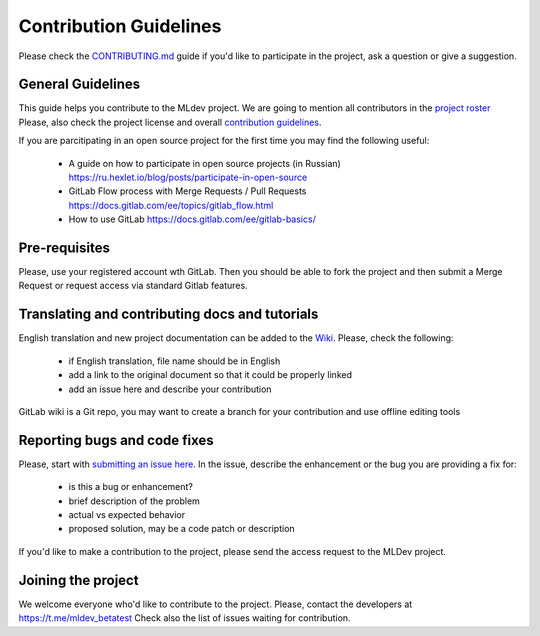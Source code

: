 Contribution Guidelines
=======================

Please check the `CONTRIBUTING.md <https://gitlab.com/mlrep/mldev/-/blob/develop/CONTRIBUTING.md>`_
guide if you'd like to participate in the project, ask a question or give a suggestion.

General Guidelines
------------------

This guide helps you contribute to the MLdev project. We are going to mention
all contributors in the `project roster <https://gitlab.com/mlrep/mldev/-/blob/develop/NOTICE.md>`_
Please, also check the project license and overall `contribution guidelines <https://gitlab.com/mlrep/mldev/-/blob/develop/CONTRIBUTING.md>`_.

If you are parcitipating in an open source project for the first time
you may find the following useful:

 - A guide on how to participate in open source projects (in Russian) `<https://ru.hexlet.io/blog/posts/participate-in-open-source>`_
 - GitLab Flow process with Merge Requests / Pull Requests `<https://docs.gitlab.com/ee/topics/gitlab_flow.html>`_
 - How to use GitLab `<https://docs.gitlab.com/ee/gitlab-basics/>`_

Pre-requisites
--------------

Please, use your registered account wth GitLab.
Then you should be able to fork the project and then submit a Merge Request
or request access via standard Gitlab features.

Translating and contributing docs and tutorials
-----------------------------------------------

English translation and new project documentation can be added to the `Wiki <https://gitlab.com/mlrep/mldev/-/wikis>`_.
Please, check the following:

 - if English translation, file name should be in English
 - add a link to the original document so that it could be properly linked
 - add an issue here and describe your contribution


GitLab wiki is a Git repo, you may want to create a branch for your contribution and use offline editing tools

Reporting bugs and code fixes
-----------------------------

Please, start with `submitting an issue here <https://gitlab.com/mlrep/mldev/-/issues>`_.
In the issue, describe the enhancement or the bug you are providing a fix for:

 - is this a bug or enhancement?
 - brief description of the problem
 - actual vs expected behavior
 - proposed solution, may be a code patch or description

If you'd like to make a contribution to the project,
please send the access request to the MLDev project.

Joining the project
-------------------

We welcome everyone who'd like to contribute to the project.
Please, contact the developers at `<https://t.me/mldev_betatest>`_
Check also the list of issues waiting for contribution.